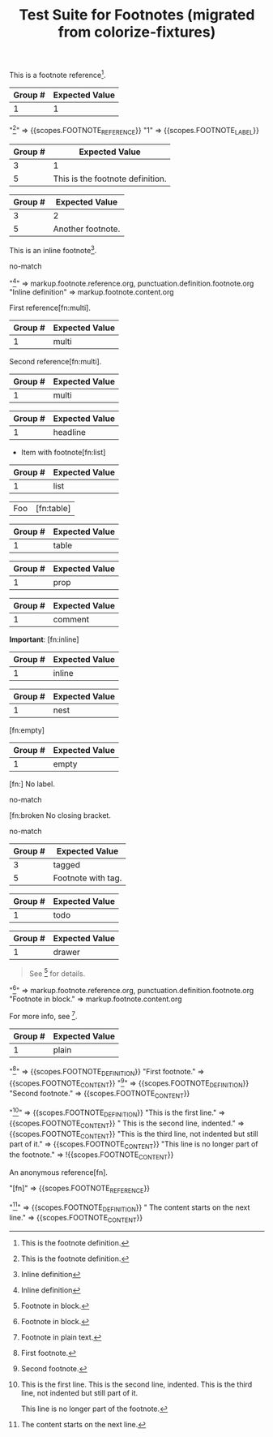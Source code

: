#+TITLE: Test Suite for Footnotes (migrated from colorize-fixtures)

#+NAME: Basic footnote reference
#+BEGIN_FIXTURE
This is a footnote reference[fn:1].
#+END_FIXTURE
#+EXPECTED: :type regex :name footnoteReferenceRegex
| Group # | Expected Value |
|---------+----------------|
| 1       | 1              |
#+EXPECTED: :type scope
"[fn:1]" => {{scopes.FOOTNOTE_REFERENCE}}
"1" => {{scopes.FOOTNOTE_LABEL}}

#+NAME: Footnote definition (single-line)
#+BEGIN_FIXTURE
[fn:1] This is the footnote definition.
#+END_FIXTURE
#+EXPECTED: :type regex :name footnoteDefinitionStartRegex
| Group # | Expected Value |
|---------+----------------|
| 3       | 1              |
| 5       | This is the footnote definition. |

#+NAME: Footnote definition (second example)
#+BEGIN_FIXTURE
[fn:2] Another footnote.
#+END_FIXTURE
#+EXPECTED: :type regex :name footnoteDefinitionStartRegex
| Group # | Expected Value |
|---------+----------------|
| 3       | 2              |
| 5       | Another footnote. |

#+NAME: Inline footnote definition (inline-def style)
#+BEGIN_FIXTURE
This is an inline footnote[fn:: Inline definition].
#+END_FIXTURE
#+EXPECTED: :type regex :name footnoteReferenceRegex
no-match
#+EXPECTED: :type scope
"[fn:: Inline definition]" => markup.footnote.reference.org, punctuation.definition.footnote.org
"Inline definition" => markup.footnote.content.org

#+NAME: Multiple references to same footnote (first)
#+BEGIN_FIXTURE
First reference[fn:multi].
#+END_FIXTURE
#+EXPECTED: :type regex :name footnoteReferenceRegex
| Group # | Expected Value |
|---------+----------------|
| 1       | multi          |

#+NAME: Multiple references to same footnote (second)
#+BEGIN_FIXTURE
Second reference[fn:multi].
#+END_FIXTURE
#+EXPECTED: :type regex :name footnoteReferenceRegex
| Group # | Expected Value |
|---------+----------------|
| 1       | multi          |

#+NAME: Footnote in headline
#+BEGIN_FIXTURE
** Headline with footnote[fn:headline]
#+END_FIXTURE
#+EXPECTED: :type regex :name footnoteReferenceRegex
| Group # | Expected Value |
|---------+----------------|
| 1       | headline       |

#+NAME: Footnote in list
#+BEGIN_FIXTURE
- Item with footnote[fn:list]
#+END_FIXTURE
#+EXPECTED: :type regex :name footnoteReferenceRegex
| Group # | Expected Value |
|---------+----------------|
| 1       | list           |

#+NAME: Footnote in table
#+BEGIN_FIXTURE
| Foo  | [fn:table]           |
#+END_FIXTURE
#+EXPECTED: :type regex :name footnoteReferenceRegex
| Group # | Expected Value |
|---------+----------------|
| 1       | table          |

#+NAME: Footnote in property drawer
#+BEGIN_FIXTURE
:PROPERTIES:
:Note: [fn:prop]
:END:
#+END_FIXTURE
#+EXPECTED: :type regex :name footnoteReferenceRegex
| Group # | Expected Value |
|---------+----------------|
| 1       | prop           |

#+NAME: Footnote in comment (should still be recognized)
#+BEGIN_FIXTURE
#+COMMENT: [fn:comment]
#+END_FIXTURE
#+EXPECTED: :type regex :name footnoteReferenceRegex
| Group # | Expected Value |
|---------+----------------|
| 1       | comment        |

#+NAME: Footnote with inline markup
#+BEGIN_FIXTURE
*Important*: [fn:inline]
#+END_FIXTURE
#+EXPECTED: :type regex :name footnoteReferenceRegex
| Group # | Expected Value |
|---------+----------------|
| 1       | inline         |

#+NAME: Nested footnote (edge case)
#+BEGIN_FIXTURE
[fn:nest] See [fn:inner] inside.
#+END_FIXTURE
#+EXPECTED: :type regex :name footnoteReferenceRegex
| Group # | Expected Value |
|---------+----------------|
| 1       | nest           |

#+NAME: Footnote with empty definition (reference only)
#+BEGIN_FIXTURE
[fn:empty]
#+END_FIXTURE
#+EXPECTED: :type regex :name footnoteReferenceRegex
| Group # | Expected Value |
|---------+----------------|
| 1       | empty          |

#+NAME: Footnote with missing label (error)
#+BEGIN_FIXTURE
[fn:] No label.
#+END_FIXTURE
#+EXPECTED: :type regex :name footnoteReferenceRegex
no-match

#+NAME: Footnote with missing brackets (error)
#+BEGIN_FIXTURE
[fn:broken No closing bracket.
#+END_FIXTURE
#+EXPECTED: :type regex :name footnoteReferenceRegex
no-match

#+NAME: Footnote with tag context
#+BEGIN_FIXTURE
* Footnote Example :footnote:
  [fn:tagged] Footnote with tag.
#+END_FIXTURE
#+EXPECTED: :type regex :name footnoteDefinitionStartRegex
| Group # | Expected Value |
|---------+----------------|
| 3       | tagged         |
| 5       | Footnote with tag. |

#+NAME: Footnote in todo headline
#+BEGIN_FIXTURE
*** TODO [#A] Review [fn:todo]
#+END_FIXTURE
#+EXPECTED: :type regex :name footnoteReferenceRegex
| Group # | Expected Value |
|---------+----------------|
| 1       | todo           |

#+NAME: Footnote in drawer
#+BEGIN_FIXTURE
:LOGBOOK:
:Note: [fn:drawer]
:END:
#+END_FIXTURE
#+EXPECTED: :type regex :name footnoteReferenceRegex
| Group # | Expected Value |
|---------+----------------|
| 1       | drawer         |

#+NAME: Footnote in block (multi-line region) — scope test
#+BEGIN_FIXTURE
#+BEGIN_QUOTE
See [fn:block] for details.
#+END_QUOTE
[fn:block] Footnote in block.
#+END_FIXTURE
#+EXPECTED: :type scope
"[fn:block]" => markup.footnote.reference.org, punctuation.definition.footnote.org
"Footnote in block." => markup.footnote.content.org

#+NAME: Footnote in plain text
#+BEGIN_FIXTURE
For more info, see [fn:plain].
[fn:plain] Footnote in plain text.
#+END_FIXTURE
#+EXPECTED: :type regex :name footnoteReferenceRegex
| Group # | Expected Value |
|---------+----------------|
| 1       | plain          |

#+NAME: Consecutive footnote definitions (adjacent lines)
#+BEGIN_FIXTURE
[fn:one] First footnote.
[fn:two] Second footnote.
#+END_FIXTURE
#+EXPECTED: :type scope
"[fn:one]" => {{scopes.FOOTNOTE_DEFINITION}}
"First footnote." => {{scopes.FOOTNOTE_CONTENT}}
"[fn:two]" => {{scopes.FOOTNOTE_DEFINITION}}
"Second footnote." => {{scopes.FOOTNOTE_CONTENT}}

#+NAME: Multi-line footnote definition
#+BEGIN_FIXTURE
[fn:multi-line] This is the first line.
  This is the second line, indented.
This is the third line, not indented but still part of it.

This line is no longer part of the footnote.
#+END_FIXTURE
#+EXPECTED: :type scope
"[fn:multi-line]" => {{scopes.FOOTNOTE_DEFINITION}}
"This is the first line." => {{scopes.FOOTNOTE_CONTENT}}
"  This is the second line, indented." => {{scopes.FOOTNOTE_CONTENT}}
"This is the third line, not indented but still part of it." => {{scopes.FOOTNOTE_CONTENT}}
"This line is no longer part of the footnote." => !{{scopes.FOOTNOTE_CONTENT}}

#+NAME: Anonymous footnote reference
#+BEGIN_FIXTURE
An anonymous reference[fn].
#+END_FIXTURE
#+EXPECTED: :type scope
"[fn]" => {{scopes.FOOTNOTE_REFERENCE}}

#+NAME: Footnote definition with deferred content
#+BEGIN_FIXTURE
[fn:deferred]
  The content starts on the next line.
#+END_FIXTURE
#+EXPECTED: :type scope
"[fn:deferred]" => {{scopes.FOOTNOTE_DEFINITION}}
"  The content starts on the next line." => {{scopes.FOOTNOTE_CONTENT}}